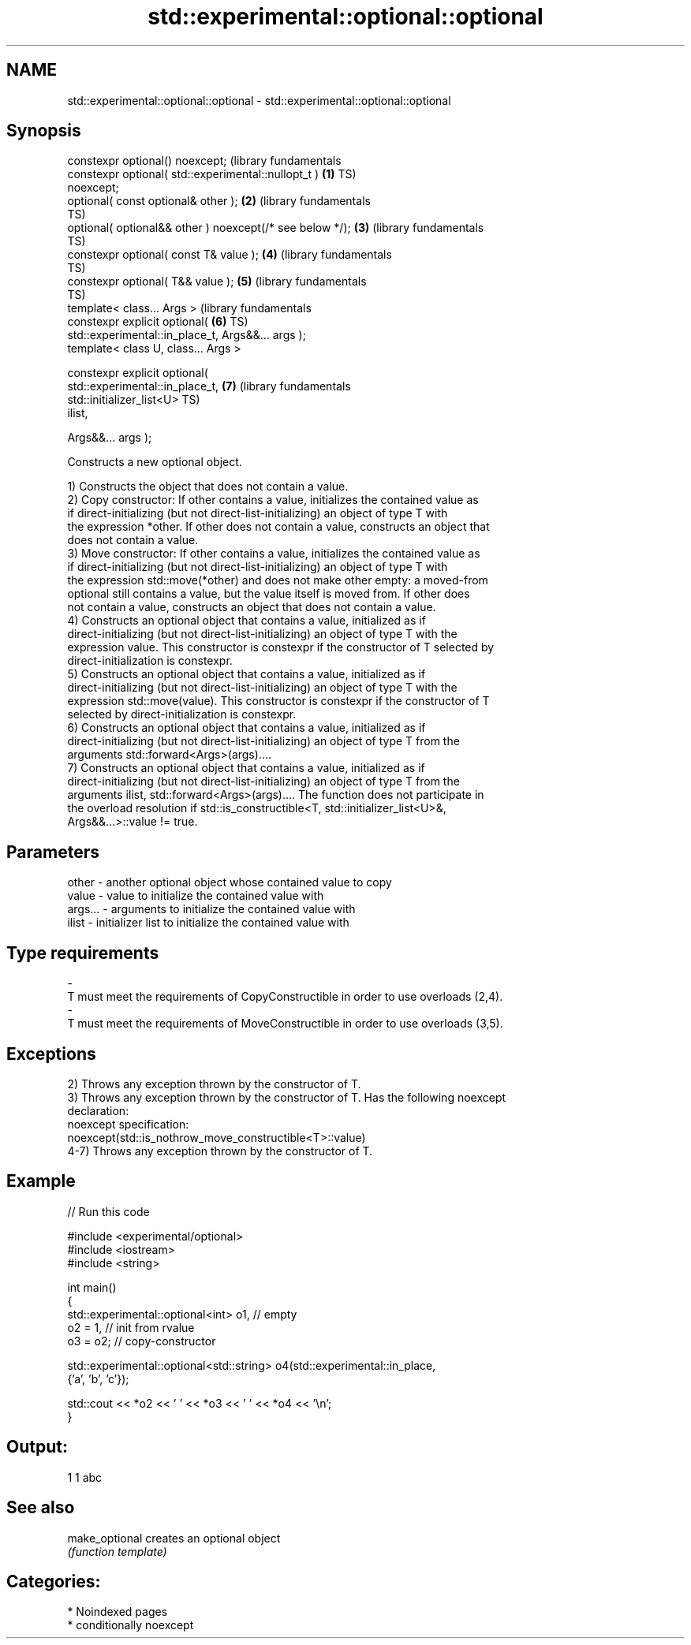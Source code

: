 .TH std::experimental::optional::optional 3 "2024.06.10" "http://cppreference.com" "C++ Standard Libary"
.SH NAME
std::experimental::optional::optional \- std::experimental::optional::optional

.SH Synopsis
   constexpr optional() noexcept;                                 (library fundamentals
   constexpr optional( std::experimental::nullopt_t )         \fB(1)\fP TS)
   noexcept;
   optional( const optional& other );                         \fB(2)\fP (library fundamentals
                                                                  TS)
   optional( optional&& other ) noexcept(/* see below */);    \fB(3)\fP (library fundamentals
                                                                  TS)
   constexpr optional( const T& value );                      \fB(4)\fP (library fundamentals
                                                                  TS)
   constexpr optional( T&& value );                           \fB(5)\fP (library fundamentals
                                                                  TS)
   template< class... Args >                                      (library fundamentals
   constexpr explicit optional(                               \fB(6)\fP TS)
   std::experimental::in_place_t, Args&&... args );
   template< class U, class... Args >

   constexpr explicit optional(
   std::experimental::in_place_t,                             \fB(7)\fP (library fundamentals
                                std::initializer_list<U>          TS)
   ilist,

                                Args&&... args );

   Constructs a new optional object.

   1) Constructs the object that does not contain a value.
   2) Copy constructor: If other contains a value, initializes the contained value as
   if direct-initializing (but not direct-list-initializing) an object of type T with
   the expression *other. If other does not contain a value, constructs an object that
   does not contain a value.
   3) Move constructor: If other contains a value, initializes the contained value as
   if direct-initializing (but not direct-list-initializing) an object of type T with
   the expression std::move(*other) and does not make other empty: a moved-from
   optional still contains a value, but the value itself is moved from. If other does
   not contain a value, constructs an object that does not contain a value.
   4) Constructs an optional object that contains a value, initialized as if
   direct-initializing (but not direct-list-initializing) an object of type T with the
   expression value. This constructor is constexpr if the constructor of T selected by
   direct-initialization is constexpr.
   5) Constructs an optional object that contains a value, initialized as if
   direct-initializing (but not direct-list-initializing) an object of type T with the
   expression std::move(value). This constructor is constexpr if the constructor of T
   selected by direct-initialization is constexpr.
   6) Constructs an optional object that contains a value, initialized as if
   direct-initializing (but not direct-list-initializing) an object of type T from the
   arguments std::forward<Args>(args)....
   7) Constructs an optional object that contains a value, initialized as if
   direct-initializing (but not direct-list-initializing) an object of type T from the
   arguments ilist, std::forward<Args>(args).... The function does not participate in
   the overload resolution if std::is_constructible<T, std::initializer_list<U>&,
   Args&&...>::value != true.

.SH Parameters

   other         -       another optional object whose contained value to copy
   value         -       value to initialize the contained value with
   args...       -       arguments to initialize the contained value with
   ilist         -       initializer list to initialize the contained value with
.SH Type requirements
   -
   T must meet the requirements of CopyConstructible in order to use overloads (2,4).
   -
   T must meet the requirements of MoveConstructible in order to use overloads (3,5).

.SH Exceptions

   2) Throws any exception thrown by the constructor of T.
   3) Throws any exception thrown by the constructor of T. Has the following noexcept
   declaration:
   noexcept specification:
   noexcept(std::is_nothrow_move_constructible<T>::value)
   4-7) Throws any exception thrown by the constructor of T.

.SH Example


// Run this code

 #include <experimental/optional>
 #include <iostream>
 #include <string>

 int main()
 {
     std::experimental::optional<int> o1,      // empty
                                      o2 = 1,  // init from rvalue
                                      o3 = o2; // copy-constructor

     std::experimental::optional<std::string> o4(std::experimental::in_place,
                                                 {'a', 'b', 'c'});

     std::cout << *o2 << ' ' << *o3 << ' ' << *o4 << '\\n';
 }

.SH Output:

 1 1 abc

.SH See also

   make_optional creates an optional object
                 \fI(function template)\fP

.SH Categories:
     * Noindexed pages
     * conditionally noexcept
